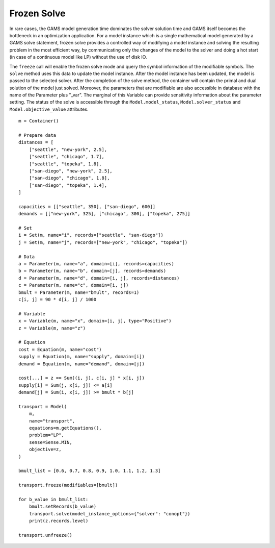 .. _model_instance:

************
Frozen Solve
************

In rare cases, the GAMS model generation time dominates the solver solution time and GAMS itself becomes the bottleneck in an optimization application. 
For a model instance which is a single mathematical model generated by a GAMS solve statement, frozen solve provides a controlled way of 
modifying a model instance and solving the resulting problem in the most efficient way, by communicating only the changes of the model to the solver 
and doing a hot start (in case of a continuous model like LP) without the use of disk IO.

The ``freeze`` call will enable the frozen solve mode and query the symbol information of the modifiable symbols. The ``solve`` method uses this data 
to update the model instance. After the model instance has been updated, the model is passed to the selected solver. After the completion of the solve method, 
the container will contain the primal and dual solution of the model just solved.  Moreover, the parameters that are modifiable are also accessible 
in database with the name of the Parameter plus "_var". The marginal of this Variable can provide sensitivity information about the 
parameter setting. The status of the solve is accessible through the ``Model.model_status``, ``Model.solver_status`` and ``Model.objective_value`` attributes.

::

    m = Container()

    # Prepare data
    distances = [
        ["seattle", "new-york", 2.5],
        ["seattle", "chicago", 1.7],
        ["seattle", "topeka", 1.8],
        ["san-diego", "new-york", 2.5],
        ["san-diego", "chicago", 1.8],
        ["san-diego", "topeka", 1.4],
    ]

    capacities = [["seattle", 350], ["san-diego", 600]]
    demands = [["new-york", 325], ["chicago", 300], ["topeka", 275]]

    # Set
    i = Set(m, name="i", records=["seattle", "san-diego"])
    j = Set(m, name="j", records=["new-york", "chicago", "topeka"])

    # Data
    a = Parameter(m, name="a", domain=[i], records=capacities)
    b = Parameter(m, name="b", domain=[j], records=demands)
    d = Parameter(m, name="d", domain=[i, j], records=distances)
    c = Parameter(m, name="c", domain=[i, j])
    bmult = Parameter(m, name="bmult", records=1)
    c[i, j] = 90 * d[i, j] / 1000

    # Variable
    x = Variable(m, name="x", domain=[i, j], type="Positive")
    z = Variable(m, name="z")

    # Equation
    cost = Equation(m, name="cost")
    supply = Equation(m, name="supply", domain=[i])
    demand = Equation(m, name="demand", domain=[j])

    cost[...] = z == Sum((i, j), c[i, j] * x[i, j])
    supply[i] = Sum(j, x[i, j]) <= a[i]
    demand[j] = Sum(i, x[i, j]) >= bmult * b[j]

    transport = Model(
        m,
        name="transport",
        equations=m.getEquations(),
        problem="LP",
        sense=Sense.MIN,
        objective=z,
    )

    bmult_list = [0.6, 0.7, 0.8, 0.9, 1.0, 1.1, 1.2, 1.3]

    transport.freeze(modifiables=[bmult])

    for b_value in bmult_list:
        bmult.setRecords(b_value)
        transport.solve(model_instance_options={"solver": "conopt"})
        print(z.records.level)

    transport.unfreeze()
    